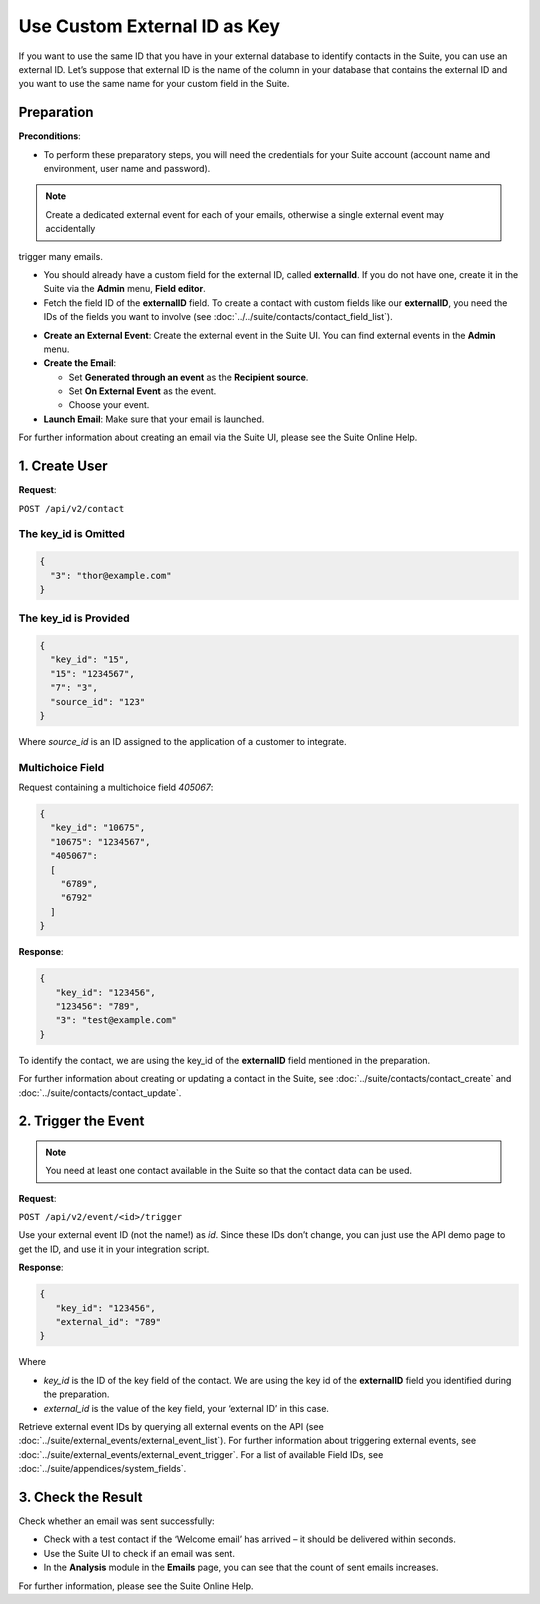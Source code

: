 Use Custom External ID as Key
=============================

If you want to use the same ID that you have in your external database to identify contacts in the Suite, you can use an
external ID.
Let’s suppose that external ID is the name of the column in your database that contains the external ID and you want to
use the same name for your custom field in the Suite.

Preparation
-----------

**Preconditions**:

+ To perform these preparatory steps, you will need the credentials for your Suite account (account name and environment, user name and password).

.. note:: Create a dedicated external event for each of your emails, otherwise a single external event may accidentally
trigger many emails.

+ You should already have a custom field for the external ID, called **externalId**.
  If you do not have one, create it in the Suite via the **Admin** menu, **Field editor**.
+ Fetch the field ID of the **externalID** field.
  To create a contact with custom fields like our **externalID**, you need the IDs of the fields you want to involve
  (see :doc:`../../suite/contacts/contact_field_list`).

* **Create an External Event**:
  Create the external event in the Suite UI. You can find external events in the **Admin** menu.

* **Create the Email**:

  * Set **Generated through an event** as the **Recipient source**.
  * Set **On External Event** as the event.
  * Choose your event.

* **Launch Email**:
  Make sure that your email is launched.

For further information about creating an email via the Suite UI, please see the Suite Online Help.

1. Create User
--------------

**Request**:

``POST /api/v2/contact``

The key_id is Omitted
^^^^^^^^^^^^^^^^^^^^^

.. code-block:: json

   {
     "3": "thor@example.com"
   }

The key_id is Provided
^^^^^^^^^^^^^^^^^^^^^^

.. code-block:: json

   {
     "key_id": "15",
     "15": "1234567",
     "7": "3",
     "source_id": "123"
   }

Where *source_id* is an ID assigned to the application of a customer to integrate.

Multichoice Field
^^^^^^^^^^^^^^^^^

Request containing a multichoice field *405067*:

.. code-block:: json

   {
     "key_id": "10675",
     "10675": "1234567",
     "405067":
     [
       "6789",
       "6792"
     ]
   }

**Response**:

.. code-block:: json

   {
      "key_id": "123456",
      "123456": "789",
      "3": "test@example.com"
   }

To identify the contact, we are using the key_id of the **externalID** field mentioned in the preparation.

For further information about creating or updating a contact in the Suite, see :doc:`../suite/contacts/contact_create` and :doc:`../suite/contacts/contact_update`.

2. Trigger the Event
--------------------

.. note:: You need at least one contact available in the Suite so that the contact data can be used.

**Request**:

``POST /api/v2/event/<id>/trigger``

Use your external event ID (not the name!) as *id*. Since these IDs don’t change, you can just use the API demo page to
get the ID, and use it in your integration script.

**Response**:

.. code-block:: json

   {
      "key_id": "123456",
      "external_id": "789"
   }

Where

* *key_id* is the ID of the key field of the contact. We are using the key id of the **externalID** field you identified
  during the preparation.
* *external_id* is the value of the key field, your ‘external ID’ in this case.

Retrieve external event IDs by querying all external events on the API (see :doc:`../suite/external_events/external_event_list`).
For further information about triggering external events, see :doc:`../suite/external_events/external_event_trigger`.
For a list of available Field IDs, see :doc:`../suite/appendices/system_fields`.

3. Check the Result
-------------------

Check whether an email was sent successfully:

* Check with a test contact if the ‘Welcome email’ has arrived – it should be delivered within seconds.
* Use the Suite UI to check if an email was sent.
* In the **Analysis** module in the **Emails** page, you can see that the count of sent emails increases.

For further information, please see the Suite Online Help.